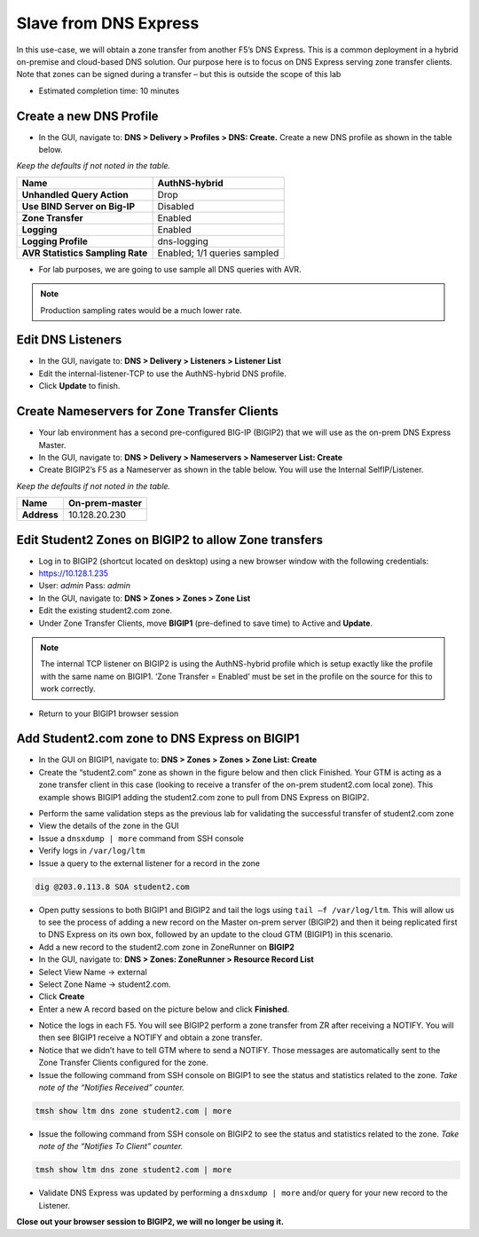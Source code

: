 Slave from DNS Express
----------------------

In this use-case, we will obtain a zone transfer from another F5’s
DNS Express. This is a common deployment in a hybrid on-premise and
cloud-based DNS solution. Our purpose here is to focus on DNS Express
serving zone transfer clients. Note that zones can be signed during a
transfer – but this is outside the scope of this lab

* Estimated completion time: 10 minutes

Create a new DNS Profile
~~~~~~~~~~~~~~~~~~~~~~~~

* In the GUI, navigate to: **DNS > Delivery > Profiles > DNS: Create.**
  Create a new DNS profile as shown in the table below.

*Keep the defaults if not noted in the table.*

+------------------------------------+--------------------------------+
| **Name**                           | AuthNS-hybrid                  |
+====================================+================================+
| **Unhandled Query Action**         | Drop                           |
+------------------------------------+--------------------------------+
| **Use BIND Server on Big-IP**      | Disabled                       |
+------------------------------------+--------------------------------+
| **Zone Transfer**                  | Enabled                        |
+------------------------------------+--------------------------------+
| **Logging**                        | Enabled                        |
+------------------------------------+--------------------------------+
| **Logging Profile**                | dns-logging                    |
+------------------------------------+--------------------------------+
| **AVR Statistics Sampling Rate**   | Enabled; 1/1 queries sampled   |
+------------------------------------+--------------------------------+

* For lab purposes, we are going to use sample all DNS queries with
  AVR.

.. NOTE:: Production sampling rates would be a much lower rate.

Edit DNS Listeners
~~~~~~~~~~~~~~~~~~

* In the GUI, navigate to: **DNS > Delivery > Listeners > Listener List**
* Edit the internal-listener-TCP to use the AuthNS-hybrid DNS profile.
* Click **Update** to finish.

Create Nameservers for Zone Transfer Clients
~~~~~~~~~~~~~~~~~~~~~~~~~~~~~~~~~~~~~~~~~~~~

* Your lab environment has a second pre-configured BIG-IP (BIGIP2) that
  we will use as the on-prem DNS Express Master.
* In the GUI, navigate to: **DNS > Delivery > Nameservers > Nameserver List: Create**
* Create BIGIP2’s F5 as a Nameserver as shown in the table below. You
  will use the Internal SelfIP/Listener.

*Keep the defaults if not noted in the table.*

+---------------+------------------+
| **Name**      | On-prem-master   |
+===============+==================+
| **Address**   | 10.128.20.230    |
+---------------+------------------+

Edit Student2 Zones on BIGIP2 to allow Zone transfers
~~~~~~~~~~~~~~~~~~~~~~~~~~~~~~~~~~~~~~~~~~~~~~~~~~~~~

* Log in to BIGIP2 (shortcut located on desktop) using a new browser
  window with the following credentials:
* https://10.128.1.235
* User: *admin* Pass: *admin*
* In the GUI, navigate to: **DNS > Zones > Zones > Zone List**
* Edit the existing student2.com zone.
* Under Zone Transfer Clients, move **BIGIP1** (pre-defined to save
  time) to Active and **Update**.

.. NOTE:: The internal TCP listener on BIGIP2 is using the
   AuthNS-hybrid profile which is setup exactly like the profile with
   the same name on BIGIP1. ‘Zone Transfer = Enabled’ must be set in the
   profile on the source for this to work correctly.

* Return to your BIGIP1 browser session

Add Student2.com zone to DNS Express on BIGIP1
~~~~~~~~~~~~~~~~~~~~~~~~~~~~~~~~~~~~~~~~~~~~~~

* In the GUI on BIGIP1, navigate to: **DNS > Zones > Zones > Zone List: Create**
* Create the “student2.com” zone as shown in the figure below and then
  click Finished. Your GTM is acting as a zone transfer client in this
  case (looking to receive a transfer of the on-prem student2.com local
  zone). This example shows BIGIP1 adding the student2.com zone to pull
  from DNS Express on BIGIP2.

|image9|

* Perform the same validation steps as the previous lab for validating
  the successful transfer of student2.com zone
* View the details of the zone in the GUI
* Issue a ``dnsxdump | more`` command from SSH console
* Verify logs in ``/var/log/ltm``
* Issue a query to the external listener for a record in the zone

.. code-block:: console

   dig @203.0.113.8 SOA student2.com

* Open putty sessions to both BIGIP1 and BIGIP2 and tail the logs using
  ``tail –f /var/log/ltm``. This will allow us to see the process of
  adding a new record on the Master on-prem server (BIGIP2) and then it
  being replicated first to DNS Express on its own box, followed by an
  update to the cloud GTM (BIGIP1) in this scenario.

* Add a new record to the student2.com zone in ZoneRunner on **BIGIP2**
* In the GUI, navigate to: **DNS > Zones: ZoneRunner > Resource Record List**
* Select View Name -> external
* Select Zone Name -> student2.com.
* Click **Create**
* Enter a new A record based on the picture below and click
  **Finished**.

|image10|

* Notice the logs in each F5. You will see BIGIP2 perform a zone transfer
  from ZR after receiving a NOTIFY. You will then see BIGIP1
  receive a NOTIFY and obtain a zone transfer.
* Notice that we didn’t have to tell GTM where to send a NOTIFY. Those
  messages are automatically sent to the Zone Transfer Clients
  configured for the zone.
* Issue the following command from SSH console on BIGIP1 to see the
  status and statistics related to the zone.
  *Take note of the “Notifies Received” counter.*

.. code-block:: console

   tmsh show ltm dns zone student2.com | more

* Issue the following command from SSH console on BIGIP2 to see the
  status and statistics related to the zone.
  *Take note of the “Notifies To Client” counter.*

.. code-block:: console

   tmsh show ltm dns zone student2.com | more

* Validate DNS Express was updated by performing a ``dnsxdump | more``
  and/or query for your new record to the Listener.

**Close out your browser session to BIGIP2, we will no longer be using it.**

.. |image9| image:: /_static/class2/image12.png
   :width: 3.95000in
   :height: 2.97000in
.. |image10| image:: /_static/class2/image13.png
   :width: 3.64000in
   :height: 2.46000in

